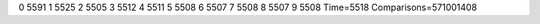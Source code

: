 0 5591
1 5525
2 5505
3 5512
4 5511
5 5508
6 5507
7 5508
8 5507
9 5508
Time=5518
Comparisons=571001408
